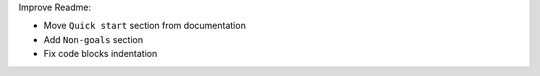 Improve Readme:

* Move ``Quick start`` section from documentation
* Add ``Non-goals`` section
* Fix code blocks indentation

